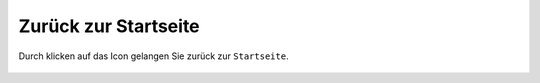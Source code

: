 Zurück zur Startseite
=====================

Durch klicken auf das |home| Icon gelangen Sie zurück zur ``Startseite``.

 .. |home| image:: ../../../images/baseline-home-24px.svg
  :width: 30em
